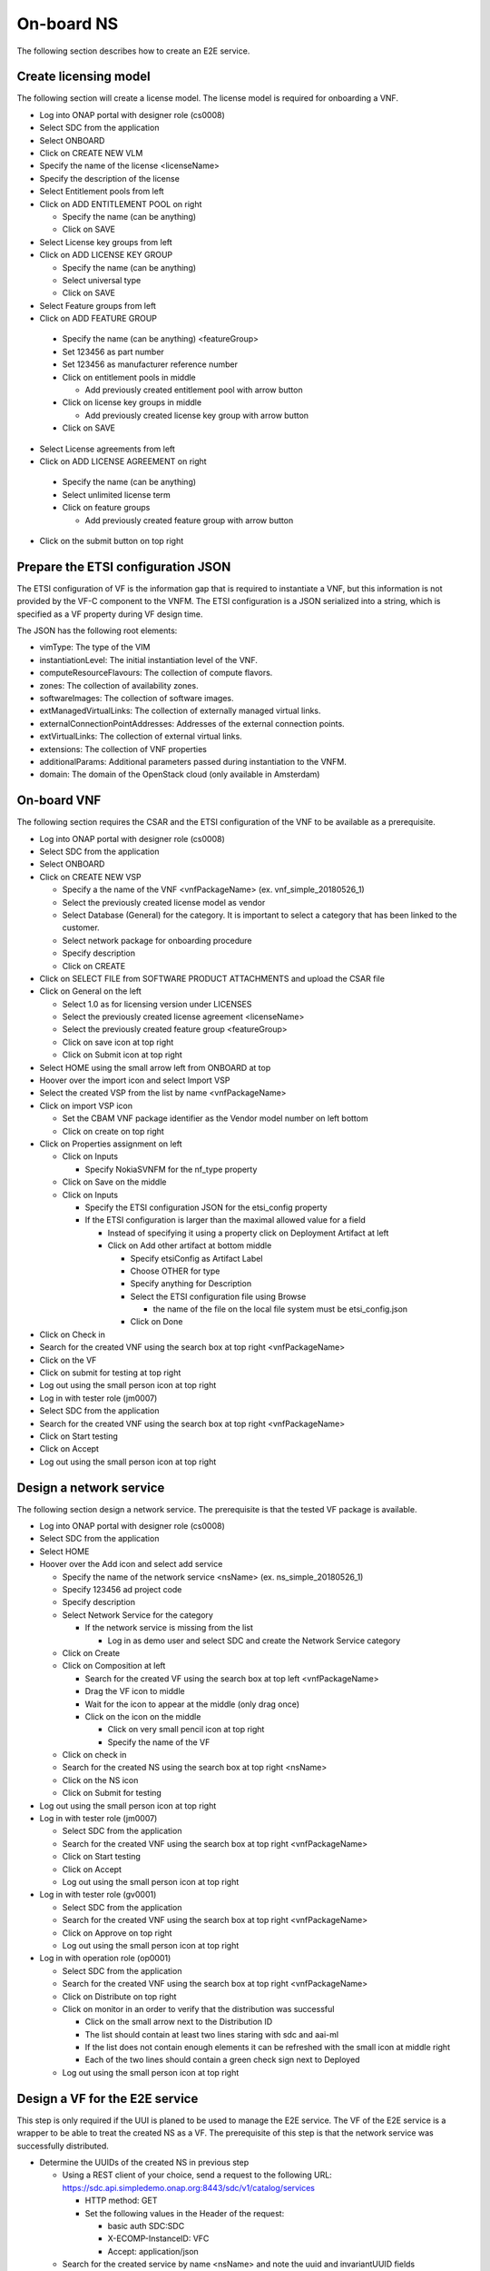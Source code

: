 On-board NS
===========

The following section describes how to create an E2E service.

Create licensing model
----------------------

The following section will create a license model. The license model is required for onboarding a VNF.

- Log into ONAP portal with designer role (cs0008)

- Select SDC from the application

- Select ONBOARD

- Click on CREATE NEW VLM

- Specify the name of the license <licenseName>

- Specify the description of the license

- Select Entitlement pools from left

- Click on ADD ENTITLEMENT POOL on right

  - Specify the name (can be anything)

  - Click on SAVE

- Select License key groups from left

- Click on ADD LICENSE KEY GROUP

  - Specify the name (can be anything)

  - Select universal type

  - Click on SAVE

- Select Feature groups from left

- Click on ADD FEATURE GROUP

 - Specify the name (can be anything) <featureGroup>

 - Set 123456 as part number

 - Set 123456 as manufacturer reference number

 - Click on entitlement pools in middle

   - Add previously created entitlement pool with arrow button

 - Click on license key groups in middle

   - Add previously created license key group with arrow button

 - Click on SAVE

- Select License agreements from left

- Click on ADD LICENSE AGREEMENT on right

 - Specify the name (can be anything)

 - Select unlimited license term

 - Click on feature groups

   - Add previously created feature group with arrow button

- Click on the submit button on top right

Prepare the ETSI configuration JSON
-----------------------------------

The ETSI configuration of VF is the information gap that is required to instantiate a VNF, but this information is not
provided by the VF-C component to the VNFM. The ETSI configuration is a JSON serialized into a string, which is specified
as a VF property during VF design time.

The JSON has the following root elements:

- vimType: The type of the VIM

- instantiationLevel: The initial instantiation level of the VNF.

- computeResourceFlavours: The collection of compute flavors.

- zones: The collection of availability zones.

- softwareImages: The collection of software images.

- extManagedVirtualLinks: The collection of externally managed virtual links.

- externalConnectionPointAddresses: Addresses of the external connection points.

- extVirtualLinks: The collection of external virtual links.

- extensions: The collection of VNF properties

- additionalParams: Additional parameters passed during instantiation to the VNFM.

- domain: The domain of the OpenStack cloud (only available in Amsterdam)


On-board VNF
------------

The following section requires the CSAR and the ETSI configuration of the VNF to be available as a prerequisite.

- Log into ONAP portal with designer role (cs0008)

- Select SDC from the application

- Select ONBOARD

- Click on CREATE NEW VSP

  - Specify a the name of the VNF <vnfPackageName> (ex. vnf_simple_20180526_1)

  - Select the previously created license model as vendor

  - Select Database (General) for the category. It is important to select a category that has been linked to the customer.

  - Select network package for onboarding procedure

  - Specify description

  - Click on CREATE

- Click on SELECT FILE from SOFTWARE PRODUCT ATTACHMENTS and upload the CSAR file

- Click on General on the left

  - Select 1.0 as for licensing version under LICENSES

  - Select the previously created license agreement <licenseName>

  - Select the previously created feature group <featureGroup>

  - Click on save icon at top right

  - Click on Submit icon at top right

- Select HOME using the small arrow left from ONBOARD at top

- Hoover over the import icon and select Import VSP

- Select the created VSP from the list by name <vnfPackageName>

- Click on import VSP icon

  - Set the CBAM VNF package identifier as the Vendor model number on left bottom

  - Click on create on top right

- Click on Properties assignment on left

  - Click on Inputs

    - Specify NokiaSVNFM for the nf_type property

  - Click on Save on the middle

  - Click on Inputs

    - Specify the ETSI configuration JSON for the etsi_config property

    - If the ETSI configuration is larger than the maximal allowed value for a field

      - Instead of specifying it using a property click on Deployment Artifact at left

      - Click on Add other artifact at bottom middle

        - Specify etsiConfig as Artifact Label

        - Choose OTHER for type

        - Specify anything for Description

        - Select the ETSI configuration file using Browse

          - the name of the file on the local file system must be etsi_config.json

        - Click on Done

- Click on Check in

- Search for the created VNF using the search box at top right <vnfPackageName>

- Click on the VF

- Click on submit for testing at top right

- Log out using the small person icon at top right

- Log in with tester role (jm0007)

- Select SDC from the application

- Search for the created VNF using the search box at top right <vnfPackageName>

- Click on Start testing

- Click on Accept

- Log out using the small person icon at top right


Design a network service
------------------------

The following section design a network service. The prerequisite is that the tested VF package is available.

- Log into ONAP portal with designer role (cs0008)

- Select SDC from the application

- Select HOME

- Hoover over the Add icon and select add service

  - Specify the name of the network service <nsName> (ex. ns_simple_20180526_1)

  - Specify 123456 ad project code

  - Specify description

  - Select Network Service for the category

    - If the network service is missing from the list

      - Log in as demo user and select SDC and create the Network Service category

  - Click on Create

  - Click on Composition at left

    - Search for the created VF using the search box at top left <vnfPackageName>

    - Drag the VF icon to middle

    - Wait for the icon to appear at the middle (only drag once)

    - Click on the icon on the middle

      - Click on very small pencil icon at top right

      - Specify the name of the VF

  - Click on check in

  - Search for the created NS using the search box at top right <nsName>

  - Click on the NS icon

  - Click on Submit for testing

- Log out using the small person icon at top right

- Log in with tester role (jm0007)

  - Select SDC from the application

  - Search for the created VNF using the search box at top right <vnfPackageName>

  - Click on Start testing

  - Click on Accept

  - Log out using the small person icon at top right

- Log in with tester role (gv0001)

  - Select SDC from the application

  - Search for the created VNF using the search box at top right <vnfPackageName>

  - Click on Approve on top right

  - Log out using the small person icon at top right

- Log in with operation role (op0001)

  - Select SDC from the application

  - Search for the created VNF using the search box at top right <vnfPackageName>

  - Click on Distribute on top right

  - Click on monitor in an order to verify that the distribution was successful

    - Click on the small arrow next to the Distribution ID

    - The list should contain at least two lines staring with sdc and aai-ml

    - If the list does not contain enough elements it can be refreshed with the small icon at middle right

    - Each of the two lines should contain a green check sign next to Deployed

  - Log out using the small person icon at top right



Design a VF for the E2E service
-------------------------------

This step is only required if the UUI is planed to be used to manage the E2E service. The VF of the E2E service is
a wrapper to be able to treat the created NS as a VF. The prerequisite of this step is that the network service was
successfully distributed.

- Determine the UUIDs of the created NS in previous step

  - Using a REST client of your choice, send a request to the following URL: https://sdc.api.simpledemo.onap.org:8443/sdc/v1/catalog/services

    - HTTP method: GET

    - Set the following values in the Header of the request:

      - basic auth SDC:SDC

      - X-ECOMP-InstanceID: VFC

      - Accept: application/json

  - Search for the created service by name <nsName> and note the uuid and invariantUUID fields

- Log in with designer role (cs0008)

  - Select SDC from the application

  - Select HOME

  - Hoover over the Add icon and select add VF

    - Specify the name of the VF <vfForNsName> (ex. vf_for_ns_simple_20180526_1_vIMS)

      - the name must contain the vIMS character sequence (even if this is not an IMS)

    - Specify something for the Vendor

    - Specify any numeric value for the Vendor Release

    - Specify something for description

    - Select Network Service for the category

    - Click on Create on top right

  - Click on Composition at left

    - Search for the NSD using the search box at top left

    - Drag the NSD icon to middle

    - Wait for the icon to appear at the middle (only drag once)

    - Click on the icon on the middle

      - Click on very small pencil icon at top right

      - Specify the name of the NSD (ex. firstNsd ) <nsdName>

    - Click on the name of the VF next to HOME at top

    - Select Properties Assignment

      - Select the check box before providing_service_uuid and providing_service_invariant_uuid properties

      - Click on Declare at right

      - Click on Inputs at middle

      - Specify the UUID of the service (that was determined in previous step) for the <nsdName>_providing_service_uuid property

      - Specify the invariant UUID of the service (that was determined in previous step) for the <nsdName>_providing_service_invariant_uuid property

      - Click on Save

  - Click on Check in

  - Search for the created VF using the search box at top right <vfForNsName>

  - Click on the VF icon

  - Click on Submit for testing

- Log out using the small person icon at top right

- Log in with tester role (jm0007)

  - Select SDC from the application

  - Search for the created VNF using the search box at top right <vfForNsName>

  - Click on Start testing

  - Click on Accept

  - Log out using the small person icon at top right


Design a E2E service
--------------------

This step is only required if the UUI is planed to be used to manage the E2E service. The prerequisite of this step is that the VF
wrapping the network service is tested.

- Log in with designer role (cs0008)

  - Select SDC from the application

  - Select HOME

  - Hoover over the Add icon and select add Service

    - Specify the name of the NS <e2eNsName> (ex. e2e_simple_20180526_1)

    - Specify any numeric value for the Project Code

    - Specify something for description

    - Select E2E Service for the category

    - Click on Create on top right

  - Click on Composition at left

    - Search for the created VF using the search box at top left <vfForNsName>

    - Drag the VF icon to middle

    - Wait for the icon to appear at the middle (only drag once)

    - Click on the name of the NS next to HOME at top

  - Click on Check in

  - Search for the created NS using the search box at top right <e2eNsName>

  - Click on the NS icon

  - Click on Submit for testing

- Log out using the small person icon at top right

- Log in with tester role (jm0007)

  - Select SDC from the application

  - Search for the created NS using the search box at top right <e2eNsName>

  - Click on Start testing

  - Click on Accept

  - Log out using the small person icon at top right

- Log in with tester role (gv0001)

  - Select SDC from the application

  - Search for the created VNF using the search box at top right <e2eNsName>

  - Click on Approve on top right

  - Log out using the small person icon at top right

- Log in with operation role (op0001)

  - Select SDC from the application

  - Search for the created VNF using the search box at top right <e2eNsName>

  - Click on Distribute on top right

  - Click on monitor in an order to verify that the distribution was successful

    - Click on the small arrow next to the Distribution ID

    - The list should contain at least two lines staring with sdc and aai-ml

    - If the list does not contain enough elements it can be refreshed with the small icon at middle right

    - Each of the two lines should contain a green check sign next to Deployed

  - Log out using the small person icon at top right
